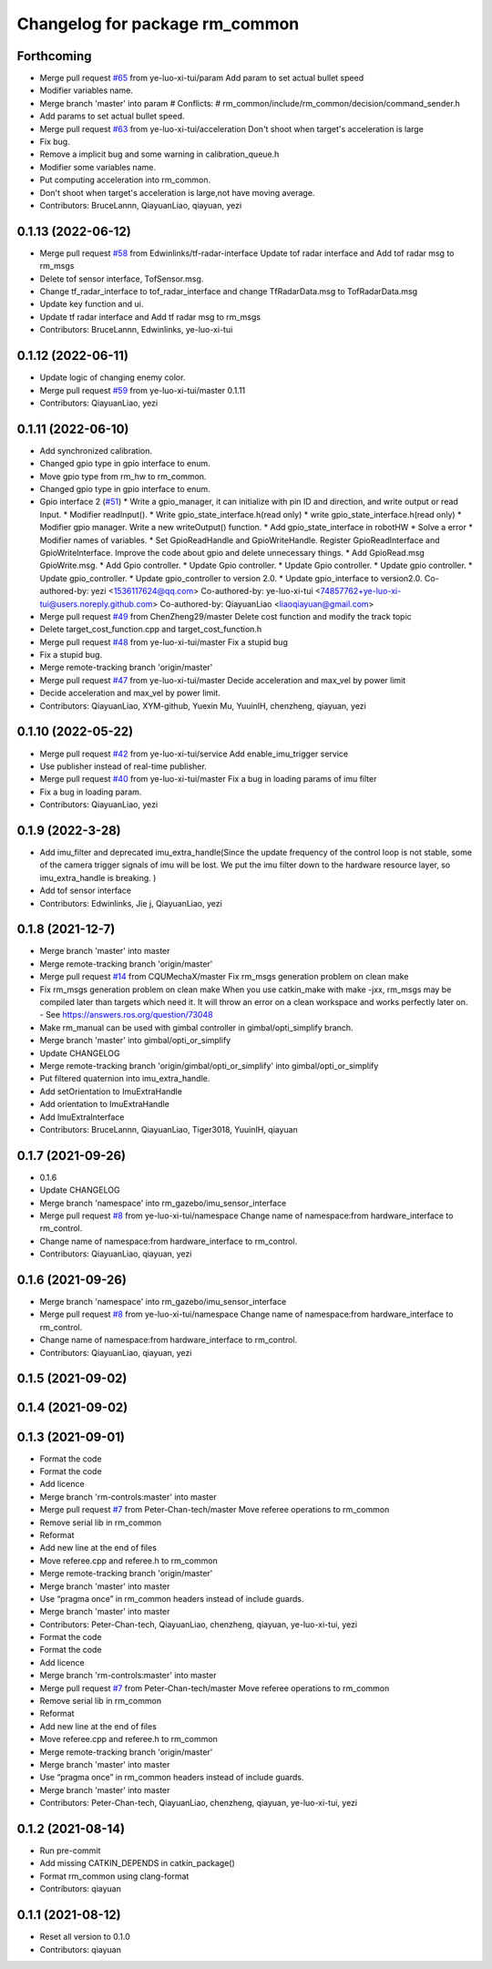 ^^^^^^^^^^^^^^^^^^^^^^^^^^^^^^^
Changelog for package rm_common
^^^^^^^^^^^^^^^^^^^^^^^^^^^^^^^

Forthcoming
-----------
* Merge pull request `#65 <https://github.com/rm-controls/rm_control/issues/65>`_ from ye-luo-xi-tui/param
  Add param to set actual bullet speed
* Modifier variables name.
* Merge branch 'master' into param
  # Conflicts:
  #	rm_common/include/rm_common/decision/command_sender.h
* Add params to set actual bullet speed.
* Merge pull request `#63 <https://github.com/rm-controls/rm_control/issues/63>`_ from ye-luo-xi-tui/acceleration
  Don't shoot when target's acceleration is large
* Fix bug.
* Remove a implicit bug and some warning in calibration_queue.h
* Modifier some variables name.
* Put computing acceleration into rm_common.
* Don't shoot when target's acceleration is large,not have moving average.
* Contributors: BruceLannn, QiayuanLiao, qiayuan, yezi

0.1.13 (2022-06-12)
-------------------
* Merge pull request `#58 <https://github.com/rm-controls/rm_control/issues/58>`_ from Edwinlinks/tf-radar-interface
  Update tof radar interface and Add tof radar msg to rm_msgs
* Delete tof sensor interface, TofSensor.msg.
* Change tf_radar_interface to tof_radar_interface and change TfRadarData.msg to TofRadarData.msg
* Update key function and ui.
* Update tf radar interface and Add tf radar msg to rm_msgs
* Contributors: BruceLannn, Edwinlinks, ye-luo-xi-tui

0.1.12 (2022-06-11)
-------------------
* Update logic of changing enemy color.
* Merge pull request `#59 <https://github.com/ye-luo-xi-tui/rm_control/issues/59>`_ from ye-luo-xi-tui/master
  0.1.11
* Contributors: QiayuanLiao, yezi

0.1.11 (2022-06-10)
-------------------
* Add synchronized calibration.
* Changed gpio type in gpio interface to enum.
* Move gpio type from rm_hw to rm_common.
* Changed gpio type in gpio interface to enum.
* Gpio interface 2 (`#51 <https://github.com/ye-luo-xi-tui/rm_control/issues/51>`_)
  * Write a gpio_manager, it can initialize with pin ID and direction, and write output or read Input.
  * Modifier readInput().
  * Write gpio_state_interface.h(read only)
  * write gpio_state_interface.h(read only)
  * Modifier gpio manager. Write a new writeOutput() function.
  * Add gpio_state_interface in robotHW
  * Solve a error
  * Modifier names of variables.
  * Set GpioReadHandle and GpioWriteHandle. Register GpioReadInterface and GpioWriteInterface. Improve the code about gpio and delete unnecessary things.
  * Add GpioRead.msg GpioWrite.msg.
  * Add Gpio controller.
  * Update Gpio controller.
  * Update Gpio controller.
  * Update gpio controller.
  * Update gpio_controller.
  * Update gpio_controller to version 2.0.
  * Update gpio_interface to version2.0.
  Co-authored-by: yezi <1536117624@qq.com>
  Co-authored-by: ye-luo-xi-tui <74857762+ye-luo-xi-tui@users.noreply.github.com>
  Co-authored-by: QiayuanLiao <liaoqiayuan@gmail.com>
* Merge pull request `#49 <https://github.com/ye-luo-xi-tui/rm_control/issues/49>`_ from ChenZheng29/master
  Delete cost function and modify the track topic
* Delete target_cost_function.cpp and target_cost_function.h
* Merge pull request `#48 <https://github.com/ye-luo-xi-tui/rm_control/issues/48>`_ from ye-luo-xi-tui/master
  Fix a stupid bug
* Fix a stupid bug.
* Merge remote-tracking branch 'origin/master'
* Merge pull request `#47 <https://github.com/ye-luo-xi-tui/rm_control/issues/47>`_ from ye-luo-xi-tui/master
  Decide acceleration and max_vel by power limit
* Decide acceleration and max_vel by power limit.
* Contributors: QiayuanLiao, XYM-github, Yuexin Mu, YuuinIH, chenzheng, qiayuan, yezi

0.1.10 (2022-05-22)
-------------------
* Merge pull request `#42 <https://github.com/rm-controls/rm_control/issues/42>`_ from ye-luo-xi-tui/service
  Add enable_imu_trigger service
* Use publisher instead of real-time publisher.
* Merge pull request `#40 <https://github.com/rm-controls/rm_control/issues/40>`_ from ye-luo-xi-tui/master
  Fix a bug in loading params of imu filter
* Fix a bug in loading param.
* Contributors: QiayuanLiao, yezi

0.1.9 (2022-3-28)
------------------
* Add imu_filter and deprecated imu_extra_handle(Since the update frequency of the control loop is not stable, some of
  the camera trigger signals of imu will be lost. We put the imu filter down to the hardware resource layer, so
  imu_extra_handle is breaking. )
* Add tof sensor interface
* Contributors: Edwinlinks, Jie j, QiayuanLiao, yezi

0.1.8 (2021-12-7)
------------------
* Merge branch 'master' into master
* Merge remote-tracking branch 'origin/master'
* Merge pull request `#14 <https://github.com/rm-controls/rm_control/issues/14>`_ from CQUMechaX/master
  Fix rm_msgs generation problem on clean make
* Fix rm_msgs generation problem on clean make
  When you use catkin_make with make -jxx, rm_msgs may be compiled later than
  targets which need it. It will throw an error on a clean workspace and works
  perfectly later on.
  - See https://answers.ros.org/question/73048
* Make rm_manual can be used with gimbal controller in gimbal/opti_simplify branch.
* Merge branch 'master' into gimbal/opti_or_simplify
* Update CHANGELOG
* Merge remote-tracking branch 'origin/gimbal/opti_or_simplify' into gimbal/opti_or_simplify
* Put filtered quaternion into imu_extra_handle.
* Add setOrientation to ImuExtraHandle
* Add orientation to ImuExtraHandle
* Add ImuExtraInterface
* Contributors: BruceLannn, QiayuanLiao, Tiger3018, YuuinIH, qiayuan

0.1.7 (2021-09-26)
------------------
* 0.1.6
* Update CHANGELOG
* Merge branch 'namespace' into rm_gazebo/imu_sensor_interface
* Merge pull request `#8 <https://github.com/rm-controls/rm_control/issues/8>`_ from ye-luo-xi-tui/namespace
  Change name of namespace:from hardware_interface to rm_control.
* Change name of namespace:from hardware_interface to rm_control.
* Contributors: QiayuanLiao, qiayuan, yezi

0.1.6 (2021-09-26)
------------------
* Merge branch 'namespace' into rm_gazebo/imu_sensor_interface
* Merge pull request `#8 <https://github.com/rm-controls/rm_control/issues/8>`_ from ye-luo-xi-tui/namespace
  Change name of namespace:from hardware_interface to rm_control.
* Change name of namespace:from hardware_interface to rm_control.
* Contributors: QiayuanLiao, qiayuan, yezi

0.1.5 (2021-09-02)
------------------

0.1.4 (2021-09-02)
------------------

0.1.3 (2021-09-01)
------------------
* Format the code
* Format the code
* Add licence
* Merge branch 'rm-controls:master' into master
* Merge pull request `#7 <https://github.com/rm-controls/rm_control/issues/7>`_ from Peter-Chan-tech/master
  Move referee operations to rm_common
* Remove serial lib in rm_common
* Reformat
* Add new line at the end of files
* Move referee.cpp and referee.h to rm_common
* Merge remote-tracking branch 'origin/master'
* Merge branch 'master' into master
* Use “pragma once” in rm_common headers instead of include guards.
* Merge branch 'master' into master
* Contributors: Peter-Chan-tech, QiayuanLiao, chenzheng, qiayuan, ye-luo-xi-tui, yezi

* Format the code
* Format the code
* Add licence
* Merge branch 'rm-controls:master' into master
* Merge pull request `#7 <https://github.com/rm-controls/rm_control/issues/7>`_ from Peter-Chan-tech/master
  Move referee operations to rm_common
* Remove serial lib in rm_common
* Reformat
* Add new line at the end of files
* Move referee.cpp and referee.h to rm_common
* Merge remote-tracking branch 'origin/master'
* Merge branch 'master' into master
* Use “pragma once” in rm_common headers instead of include guards.
* Merge branch 'master' into master
* Contributors: Peter-Chan-tech, QiayuanLiao, chenzheng, qiayuan, ye-luo-xi-tui, yezi

0.1.2 (2021-08-14)
------------------
* Run pre-commit
* Add missing CATKIN_DEPENDS in catkin_package()
* Format rm_common using clang-format
* Contributors: qiayuan

0.1.1 (2021-08-12)
------------------
* Reset all version to 0.1.0
* Contributors: qiayuan

